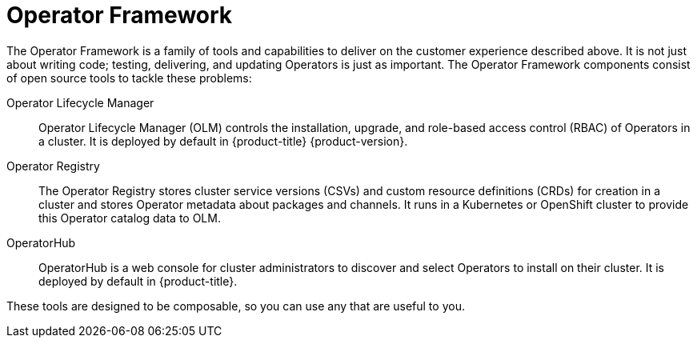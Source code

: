 // Module included in the following assemblies:
//
// * operators/understanding/olm-what-operators-are.adoc

[id="olm-operator-framework_{context}"]
= Operator Framework

The Operator Framework is a family of tools and capabilities to deliver on the customer experience described above. It is not just about writing code; testing, delivering, and updating Operators is just as important. The Operator Framework components consist of open source tools to tackle these problems:

Operator Lifecycle Manager::
Operator Lifecycle Manager (OLM) controls the installation, upgrade, and role-based access control (RBAC) of Operators in a cluster. It is deployed by default in {product-title} {product-version}.

Operator Registry::
The Operator Registry stores cluster service versions (CSVs) and custom resource definitions (CRDs) for creation in a cluster and stores Operator metadata about packages and channels. It runs in a Kubernetes or OpenShift cluster to provide this Operator catalog data to OLM.

OperatorHub::
OperatorHub is a web console for cluster administrators to discover and select Operators to install on their cluster. It is deployed by default in {product-title}.

These tools are designed to be composable, so you can use any that are useful to you.
